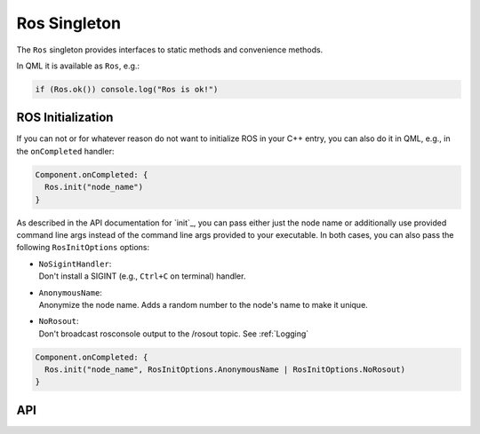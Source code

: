 =============
Ros Singleton
=============

The ``Ros`` singleton provides interfaces to static methods and convenience
methods.

In QML it is available as ``Ros``, e.g.:

.. code-block:: qml

  if (Ros.ok()) console.log("Ros is ok!")

ROS Initialization
------------------

If you can not or for whatever reason do not want to initialize ROS in your
C++ entry, you can also do it in QML, e.g., in the ``onCompleted`` handler:

.. code-block:: qml

  Component.onCompleted: {
    Ros.init("node_name")
  }

As described in the API documentation for `init`_, you can pass either just the
node name or additionally use provided command line args instead of the command
line args provided to your executable. In both cases, you can also pass the
following ``RosInitOptions`` options:

* | ``NoSigintHandler``:
  | Don't install a SIGINT (e.g., ``Ctrl+C`` on terminal) handler.
* | ``AnonymousName``:
  | Anonymize the node name. Adds a random number to the node's name to make it unique.
* | ``NoRosout``:
  | Don't broadcast rosconsole output to the /rosout topic. See :ref:`Logging`

.. code-block:: qml

  Component.onCompleted: {
    Ros.init("node_name", RosInitOptions.AnonymousName | RosInitOptions.NoRosout)
  }

API
---
.. doxygenclass:: qml_ros_plugin::RosQmlSingletonWrapper
  :members:
